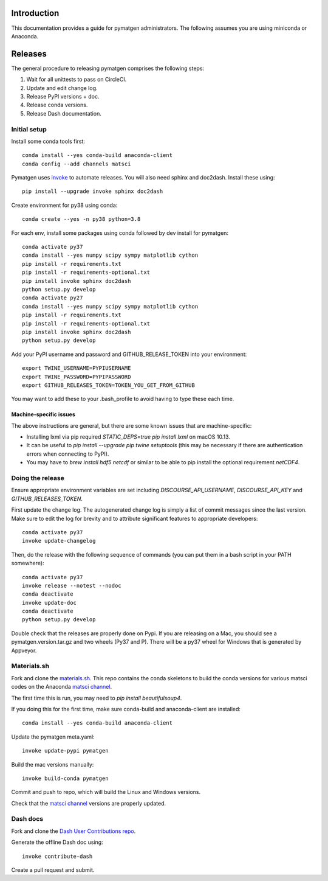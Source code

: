 Introduction
============

This documentation provides a guide for pymatgen administrators. The following
assumes you are using miniconda or Anaconda.

Releases
========

The general procedure to releasing pymatgen comprises the following steps:

1. Wait for all unittests to pass on CircleCI.
2. Update and edit change log.
3. Release PyPI versions + doc.
4. Release conda versions.
5. Release Dash documentation.

Initial setup
-------------

Install some conda tools first::

	conda install --yes conda-build anaconda-client
	conda config --add channels matsci

Pymatgen uses `invoke <http://www.pyinvoke.org/>`_ to automate releases. You will
also need sphinx and doc2dash. Install these using::

	pip install --upgrade invoke sphinx doc2dash

Create environment for py38 using conda::

	conda create --yes -n py38 python=3.8

For each env, install some packages using conda followed by dev install for
pymatgen::

	conda activate py37
	conda install --yes numpy scipy sympy matplotlib cython
	pip install -r requirements.txt
	pip install -r requirements-optional.txt
	pip install invoke sphinx doc2dash
	python setup.py develop
	conda activate py27
	conda install --yes numpy scipy sympy matplotlib cython
	pip install -r requirements.txt
	pip install -r requirements-optional.txt
	pip install invoke sphinx doc2dash
	python setup.py develop

Add your PyPI username and password and GITHUB_RELEASE_TOKEN into your
environment::

	export TWINE_USERNAME=PYPIUSERNAME
	export TWINE_PASSWORD=PYPIPASSWORD
	export GITHUB_RELEASES_TOKEN=TOKEN_YOU_GET_FROM_GITHUB

You may want to add these to your .bash_profile to avoid having to type these
each time.

Machine-specific issues
~~~~~~~~~~~~~~~~~~~~~~~

The above instructions are general, but there are some known issues that are
machine-specific:

* Installing lxml via pip required `STATIC_DEPS=true pip install lxml` on
  macOS 10.13.
* It can be useful to `pip install --upgrade pip twine setuptools` (this may
  be necessary if there are authentication errors when connecting to PyPI).
* You may have to `brew install hdf5 netcdf` or similar to be able to pip
  install the optional requirement `netCDF4`.

Doing the release
-----------------

Ensure appropriate environment variables are set including `DISCOURSE_API_USERNAME`,
`DISCOURSE_API_KEY` and `GITHUB_RELEASES_TOKEN`.

First update the change log. The autogenerated change log is simply a list of
commit messages since the last version. Make sure to edit the log for brevity
and to attribute significant features to appropriate developers::

    conda activate py37
    invoke update-changelog

Then, do the release with the following sequence of commands (you can put them
in a bash script in your PATH somewhere)::

    conda activate py37
    invoke release --notest --nodoc
    conda deactivate
    invoke update-doc
    conda deactivate
    python setup.py develop

Double check that the releases are properly done on Pypi. If you are releasing
on a Mac, you should see a pymatgen.version.tar.gz and two wheels (Py37 and
P). There will be a py37 wheel for Windows that is generated by Appveyor.

Materials.sh
------------

Fork and clone the `materials.sh <https://github.com/materialsvirtuallab/materials.sh>`_.
This repo contains the conda skeletons to build the conda versions for various
matsci codes on the Anaconda `matsci channel <https://anaconda.org/matsci>`_.

The first time this is run, you may need to `pip install beautifulsoup4`.

If you doing this for the first time, make sure conda-build and anaconda-client
are installed::

	conda install --yes conda-build anaconda-client

Update the pymatgen meta.yaml::

	invoke update-pypi pymatgen

Build the mac versions manually::

	invoke build-conda pymatgen

Commit and push to repo, which will build the Linux and Windows versions.

Check that the `matsci channel <https://anaconda.org/matsci>`_ versions are
properly updated.

Dash docs
---------

Fork and clone the `Dash User Contributions repo <https://github.com/Kapeli/Dash-User-Contributions>`_.

Generate the offline Dash doc using::

	invoke contribute-dash

Create a pull request and submit.
